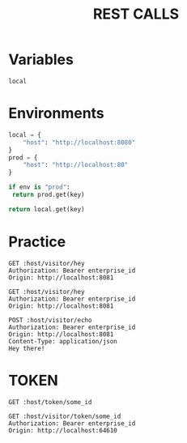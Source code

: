#+title: REST CALLS

* Variables
#+name: environment
: local

* Environments
#+name: get-env
#+begin_src python :var env=environment key="host"
local = {
    "host": "http://localhost:8080"
}
prod = {
    "host": "http://localhost:80"
}

if env is "prod":
 return prod.get(key)

return local.get(key)
#+end_src

* Practice
#+begin_src restclient :var host=get-env()
GET :host/visitor/hey
Authorization: Bearer enterprise_id
Origin: http://localhost:8081
#+end_src

#+begin_src restclient :var host=get-env()
GET :host/visitor/hey
Authorization: Bearer enterprise_id
Origin: http://localhost:8081
#+end_src

#+begin_src restclient :var host=get-env()
POST :host/visitor/echo
Authorization: Bearer enterprise_id
Origin: http://localhost:8081
Content-Type: application/json
Hey there!
#+end_src

* TOKEN
#+begin_src restclient :var host=get-env()
GET :host/token/some_id
#+end_src

#+begin_src restclient :var host=get-env()
GET :host/visitor/token/some_id
Authorization: Bearer enterprise_id
Origin: http://localhost:64610
#+end_src
